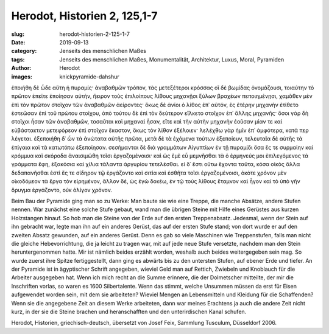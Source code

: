 Herodot, Historien 2, 125,1-7
=============================

:slug: herodot-historien-2-125-1-7
:date: 2019-09-13
:category: Jenseits des menschlichen Maßes
:tags: Jenseits des menschlichen Maßes, Monumentalität, Architektur, Luxus, Moral, Pyramiden
:author: Herodot
:images: knickpyramide-dahshur

.. class:: original greek

    ἐποιήθη δὲ ὧδε αὕτη ἡ πυραμίς· ἀναβαθμῶν τρόπον, τὰς μετεξέτεροι κρόσσας οἳ δὲ βωμίδας ὀνομάζουσι, τοιαύτην τὸ πρῶτον ἐπείτε ἐποίησαν αὐτήν, ἤειρον τοὺς ἐπιλοίπους λίθους μηχανῇσι ξύλων βραχέων πεποιημένῃσι, χαμᾶθεν μὲν ἐπὶ τὸν πρῶτον στοῖχον τῶν ἀναβαθμῶν ἀείροντες· ὅκως δὲ ἀνίοι ὁ λίθος ἐπ᾽ αὐτόν, ἐς ἑτέρην μηχανὴν ἐτίθετο ἑστεῶσαν ἐπὶ τοῦ πρώτου στοίχου, ἀπὸ τούτου δὲ ἐπὶ τὸν δεύτερον εἵλκετο στοῖχον ἐπ᾽ ἄλλης μηχανῆς· ὅσοι γὰρ δὴ στοῖχοι ἦσαν τῶν ἀναβαθμῶν, τοσαῦται καὶ μηχαναὶ ἦσαν, εἴτε καὶ τὴν αὐτὴν μηχανὴν ἐοῦσαν μίαν τε καὶ εὐβάστακτον μετεφόρεον ἐπὶ στοῖχον ἕκαστον, ὅκως τὸν λίθον ἐξέλοιεν· λελέχθω γὰρ ἡμῖν ἐπ᾽ ἀμφότερα, κατά περ λέγεται. ἐξεποιήθη δ᾽ ὦν τὰ ἀνώτατα αὐτῆς πρῶτα, μετὰ δὲ τὰ ἐχόμενα τούτων ἐξεποίευν, τελευταῖα δὲ αὐτῆς τὰ ἐπίγαια καὶ τὰ κατωτάτω ἐξεποίησαν. σεσήμανται δὲ διὰ γραμμάτων Αἰγυπτίων ἐν τῇ πυραμίδι ὅσα ἔς τε συρμαίην καὶ κρόμμυα καὶ σκόροδα ἀναισιμώθη τοῖσι ἐργαζομένοισι· καὶ ὡς ἐμὲ εὖ μεμνῆσθαι τὰ ὁ ἑρμηνεύς μοι ἐπιλεγόμενος τὰ γράμματα ἔφη, ἑξακόσια καὶ χίλια τάλαντα ἀργυρίου τετελέσθαι. εἰ δ᾽ ἔστι οὕτω ἔχοντα ταῦτα, κόσα οἰκὸς ἄλλα δεδαπανῆσθαι ἐστὶ ἔς τε σίδηρον τῷ ἐργάζοντο καὶ σιτία καὶ ἐσθῆτα τοῖσι ἐργαζομένοισι, ὁκότε χρόνον μὲν οἰκοδόμεον τὰ ἔργα τὸν εἰρημένον, ἄλλον δέ, ὡς ἐγὼ δοκέω, ἐν τῷ τοὺς λίθους ἔταμνον καὶ ἦγον καὶ τὸ ὑπὸ γῆν ὄρυγμα ἐργάζοντο, οὐκ ὀλίγον χρόνον.

.. class:: translation

    Beim Bau der Pyramide ging man so zu Werke: Man baute sie wie eine Treppe, die manche Absätze, andere Stufen nennen. War zunächst eine solche Stufe gebaut, wand man die übrigen Steine mit Hilfe eines Gerüstes aus kurzen Holzstangen hinauf. So hob man die Steine von der Erde auf den ersten Treppenabsatz. Jedesmal, wenn der Stein auf ihn gebracht war, legte man ihn auf ein anderes Gerüst, das auf der ersten Stufe stand; von dort wurde er auf den zweiten Absatz gewunden, auf ein anderes Gerüst. Denn es gab so viele Maschinen wie Treppenstufen, falls man nicht die gleiche Hebevorrichtung, die ja leicht zu tragen war, mit auf jede neue Stufe versetzte, nachdem man den Stein heruntergenommen hatte. Mir ist nämlich beides erzählt worden, weshalb auch beides weitergegeben sein mag. So wurde zuerst ihre Spitze fertiggestellt, dann ging es abwärts bis zu den untersten Stufen, auf ebener Erde und tiefer. An der Pyramide ist in ägyptischer Schrift angegeben, wieviel Geld man auf Rettich, Zwiebeln und Knoblauch für die Arbeiter ausgegeben hat. Wenn ich mich recht an die Summe erinnere, die der Dolmetscher mitteilte, der mir die Inschriften vorlas, so waren es 1600 Silbertalente. Wenn das stimmt, welche Unsummen müssen da erst für Eisen aufgewendet worden sein, mit dem sie arbeiteten? Wieviel Mengen an Lebensmitteln und Kleidung für die Schaffenden? Wenn sie die angegebene Zeit an diesem Werke arbeiteten, dann war meines Erachtens ja auch die andere Zeit nicht kurz, in der sie die Steine brachen und heranschafften und den unterirdischen Kanal schufen.

.. class:: translation-source

    Herodot, Historien, griechisch-deutsch, übersetzt von Josef Feix, Sammlung Tusculum, Düsseldorf 2006.

